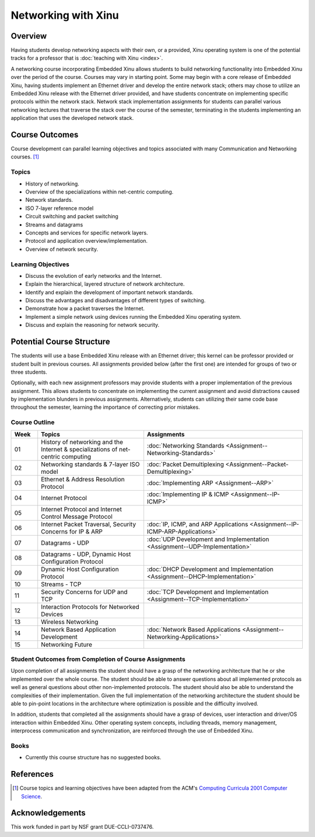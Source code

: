 Networking with Xinu
====================

Overview
--------

Having students develop networking aspects with their own, or a
provided, Xinu operating system is one of the potential tracks for a
professor that is :doc:`teaching with Xinu <index>`.

A networking course incorporating Embedded Xinu allows students to
build networking functionality into Embedded Xinu over the period of
the course. Courses may vary in starting point. Some may begin with a
core release of Embedded Xinu, having students implement an Ethernet
driver and develop the entire network stack; others may chose to
utilize an Embedded Xinu release with the Ethernet driver provided,
and have students concentrate on implementing specific protocols
within the network stack. Network stack implementation assignments for
students can parallel various networking lectures that traverse the
stack over the course of the semester, terminating in the students
implementing an application that uses the developed network stack.

Course Outcomes
---------------

Course development can parallel learning objectives and topics
associated with many Communication and Networking courses.
[#acm2001]_

Topics
~~~~~~

-  History of networking.
-  Overview of the specializations within net-centric computing.
-  Network standards.
-  ISO 7-layer reference model
-  Circuit switching and packet switching
-  Streams and datagrams
-  Concepts and services for specific network layers.
-  Protocol and application overview/implementation.
-  Overview of network security.

Learning Objectives
~~~~~~~~~~~~~~~~~~~

-  Discuss the evolution of early networks and the Internet.
-  Explain the hierarchical, layered structure of network architecture.
-  Identify and explain the development of important network standards.
-  Discuss the advantages and disadvantages of different types of
   switching.
-  Demonstrate how a packet traverses the Internet.
-  Implement a simple network using devices running the Embedded Xinu
   operating system.
-  Discuss and explain the reasoning for network security.

Potential Course Structure
--------------------------

The students will use a base Embedded Xinu release with an Ethernet
driver; this kernel can be professor provided or student built in
previous courses. All assignments provided below (after the first one)
are intended for groups of two or three students.

Optionally, with each new assignment professors may provide students
with a proper implementation of the previous assignment. This allows
students to concentrate on implementing the current assignment and
avoid distractions caused by implementation blunders in previous
assignments.  Alternatively, students can utilizing their same code
base throughout the semester, learning the importance of correcting
prior mistakes.

Course Outline
~~~~~~~~~~~~~~

.. list-table::
    :widths: 5 20 30
    :header-rows: 1

    * - Week
      - Topics
      - Assignments
    * - 01
      - History of networking and the Internet & specializations of net-centric computing
      - :doc:`Networking Standards <Assignment--Networking-Standards>`
    * - 02
      - Networking standards & 7-layer ISO model
      - :doc:`Packet Demultiplexing <Assignment--Packet-Demultiplexing>`
    * - 03
      - Ethernet & Address Resolution Protocol
      - :doc:`Implementing ARP <Assignment--ARP>`
    * - 04
      - Internet Protocol
      - :doc:`Implementing IP & ICMP <Assignment--IP-ICMP>`
    * - 05
      - Internet Protocol and Internet Control Message Protocol
      -
    * - 06
      - Internet Packet Traversal, Security Concerns for IP & ARP
      - :doc:`IP, ICMP, and ARP Applications <Assignment--IP-ICMP-ARP-Applications>`
    * - 07
      - Datagrams - UDP
      - :doc:`UDP Development and Implementation <Assignment--UDP-Implementation>`
    * - 08
      - Datagrams - UDP, Dynamic Host Configuration Protocol
      -
    * - 09
      - Dynamic Host Configuration Protocol
      - :doc:`DHCP Development and Implementation <Assignment--DHCP-Implementation>`
    * - 10
      - Streams - TCP
      -
    * - 11
      - Security Concerns for UDP and TCP
      - :doc:`TCP Development and Implementation <Assignment--TCP-Implementation>`
    * - 12
      - Interaction Protocols for Networked Devices
      -
    * - 13
      - Wireless Networking
      -
    * - 14
      - Network Based Application Development
      - :doc:`Network Based Applications <Assignment--Networking-Applications>`
    * - 15
      - Networking Future            
      -

Student Outcomes from Completion of Course Assignments
~~~~~~~~~~~~~~~~~~~~~~~~~~~~~~~~~~~~~~~~~~~~~~~~~~~~~~

Upon completion of all assignments the student should have a grasp of
the networking architecture that he or she implemented over the whole
course. The student should be able to answer questions about all
implemented protocols as well as general questions about other
non-implemented protocols. The student should also be able to understand
the complexities of their implementation. Given the full implementation
of the networking architecture the student should be able to pin-point
locations in the architecture where optimization is possible and the
difficulty involved.

In addition, students that completed all the assignments should have a
grasp of devices, user interaction and driver/OS interaction within
Embedded Xinu. Other operating system concepts, including threads,
memory management, interprocess communication and synchronization, are
reinforced through the use of Embedded Xinu.

Books
~~~~~

-  Currently this course structure has no suggested books.

References
----------

.. [#acm2001] Course topics and learning objectives have been adapted from the
 ACM's `Computing Curricula 2001 Computer Science
 <http://www.acm.org/education/education/education/curric_vols/cc2001.pdf>`__.

Acknowledgements
----------------

This work funded in part by NSF grant DUE-CCLI-0737476.
